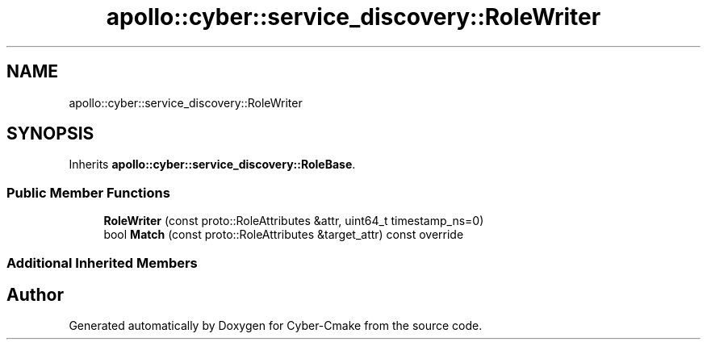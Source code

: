.TH "apollo::cyber::service_discovery::RoleWriter" 3 "Thu Aug 31 2023" "Cyber-Cmake" \" -*- nroff -*-
.ad l
.nh
.SH NAME
apollo::cyber::service_discovery::RoleWriter
.SH SYNOPSIS
.br
.PP
.PP
Inherits \fBapollo::cyber::service_discovery::RoleBase\fP\&.
.SS "Public Member Functions"

.in +1c
.ti -1c
.RI "\fBRoleWriter\fP (const proto::RoleAttributes &attr, uint64_t timestamp_ns=0)"
.br
.ti -1c
.RI "bool \fBMatch\fP (const proto::RoleAttributes &target_attr) const override"
.br
.in -1c
.SS "Additional Inherited Members"


.SH "Author"
.PP 
Generated automatically by Doxygen for Cyber-Cmake from the source code\&.
